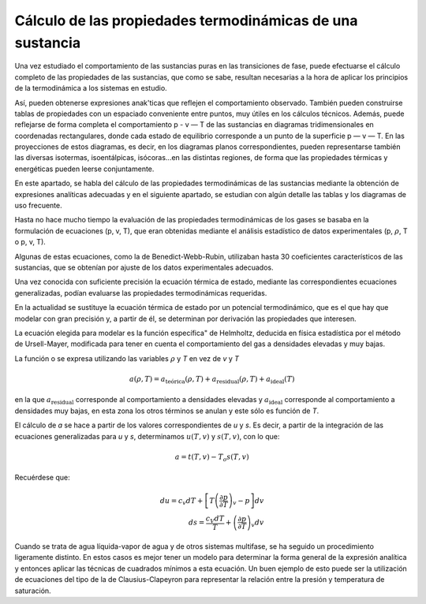 Cálculo de las propiedades termodinámicas de una sustancia
----------------------------------------------------------

Una vez estudiado el comportamiento de las sustancias puras en las transiciones de fase, puede efectuarse el cálculo completo de las propiedades de las sustancias, que como se sabe, resultan necesarias a la hora de aplicar los principios de la termodinámica a los sistemas en estudio.

Así, pueden obtenerse expresiones anak'ticas que reflejen el comportamiento observado. También pueden construirse tablas de propiedades con un espaciado conveniente entre puntos, muy útiles en los cálculos técnicos. Además, puede reflejarse de forma completa el comportamiento p - v — T de las sustancias en diagramas tridimensionales en coordenadas rectangulares, donde cada estado de equilibrio corresponde a un punto de la superficie p — v — T. En las proyecciones de estos diagramas, es decir, en los diagramas planos correspondientes, pueden representarse también las diversas isotermas, isoentálpicas, isócoras...en las distintas regiones, de forma que las propiedades térmicas y energéticas pueden leerse conjuntamente.

En este apartado, se habla del cálculo de las propiedades termodinámicas de las sustancias mediante la obtención de expresiones analíticas adecuadas y en el siguiente apartado, se estudian con algún detalle las tablas y los diagramas de uso frecuente.

Hasta no hace mucho tiempo la evaluación de las propiedades termodinámicas de los gases se basaba en la formulación de ecuaciones (p, v, T), que eran obtenidas mediante el análisis estadístico de datos experimentales (p, :math:`\rho`, T o p, v, T).

Algunas de estas ecuaciones, como la de Benedict-Webb-Rubin, utilizaban hasta 30 coeficientes característicos de las sustancias, que se obtenían por ajuste de los datos experimentales adecuados.

Una vez conocida con suficiente precisión la ecuación térmica de estado, mediante las correspondientes ecuaciones generalizadas, podían evaluarse las propiedades termodinámicas requeridas.

En la actualidad se sustituye la ecuación térmica de estado por un potencial termodinámico, que es el que hay que modelar con gran precisión y, a partir de él, se determinan por derivación las propiedades que interesen.

La ecuación elegida para modelar es la función específica" de Helmholtz, deducida en física estadística por el método de Ursell-Mayer, modificada para tener en cuenta el comportamiento del gas a densidades elevadas y muy bajas.

La función o se expresa utilizando las variables :math:`\rho` y *T* en vez de *v* y *T*

.. math::

   a(\rho, T) = a_{\text{teórica}}(\rho, T) + a_{\text{residual}}(\rho, T) + a_{\text{ideal}}(T)
   
en la que :math:`a_{\text{residual}}` corresponde al comportamiento a densidades elevadas y :math:`a_{\text{ideal}}` corresponde al comportamiento a densidades muy bajas, en esta zona los otros términos se anulan y este sólo es función de *T*.

El cálculo de *a* se hace a partir de los valores correspondientes de *u* y *s*. Es decir, a partir de la integración de las ecuaciones generalizadas para *u* y *s*, determinamos :math:`u(T, v)` y :math:`s(T, v)`, con lo que:

.. math::

   a = t(T,v) - T_o s(T,v)

Recuérdese que:

.. math::

  du = c_v dT + \left[ T\left( \frac{\partial p}{\partial T}\right)_v -p\right]dv\\
  ds = \frac{c_V dT }{T} + \left( \frac{\partial p}{\partial T}\right)_v dv


Cuando se trata de agua líquida-vapor de agua y de otros sistemas multifase, se ha seguido un procedimiento ligeramente distinto. En estos casos es mejor tener un modelo para determinar la forma general de la expresión analítica y entonces aplicar las técnicas de cuadrados mínimos a esta ecuación. Un buen ejemplo de esto puede ser la utilización de ecuaciones del tipo de la de Clausius-Clapeyron para representar la relación entre la presión y temperatura de saturación.
